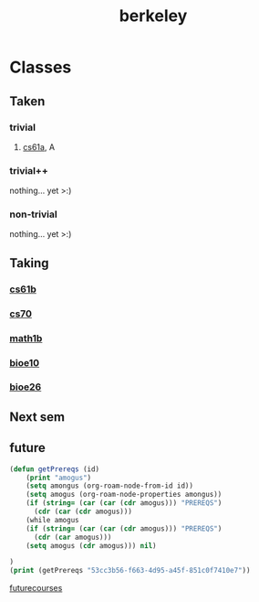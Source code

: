 :PROPERTIES:
:ID:       06e659a8-7bec-495c-b0fe-7ca216311a34
:END:
#+title: berkeley
* Classes
** Taken
*** trivial
**** [[id:ae59b73e-705f-4735-9e78-a3bbabf99e6e][cs61a]], A
*** trivial++
nothing... yet >:)
*** non-trivial
nothing... yet >:)
** Taking
*** [[id:bf142b12-94eb-4561-9b84-0a5c04e5ff2d][cs61b]]
*** [[id:9cc23d47-c537-4606-bbcc-ba08170577e6][cs70]] 
*** [[id:fdf74abd-8449-4783-a092-cefd352411ce][math1b]]
*** [[id:b5a4e7bb-a4bd-40eb-b680-bf4aa14e1e26][bioe10]]
*** [[id:80d92004-134f-49d3-8e50-7abf92cd7ed0][bioe26]]
** Next sem
***  
** future
#+BEGIN_SRC emacs-lisp
(defun getPrereqs (id)
    (print "amogus")
    (setq amongus (org-roam-node-from-id id))
    (setq amogus (org-roam-node-properties amongus))
    (if (string= (car (car (cdr amogus))) "PREREQS")
      (cdr (car (cdr amogus)))
    (while amogus
    (if (string= (car (car (cdr amogus))) "PREREQS")
      (cdr (car amogus)))
    (setq amogus (cdr amogus))) nil)

)
(print (getPrereqs "53cc3b56-f663-4d95-a45f-851c0f7410e7"))

#+END_SRC

#+RESULTS:
: [[id:9cc23d47-c537-4606-bbcc-ba08170577e6][cs70]] [[id:bf142b12-94eb-4561-9b84-0a5c04e5ff2d][cs61b]]


[[id:a33d7edb-eaf0-4601-ac04-87e32755885c][futurecourses]]
